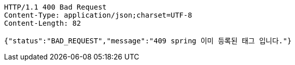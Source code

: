 [source,http,options="nowrap"]
----
HTTP/1.1 400 Bad Request
Content-Type: application/json;charset=UTF-8
Content-Length: 82

{"status":"BAD_REQUEST","message":"409 spring 이미 등록된 태그 입니다."}
----